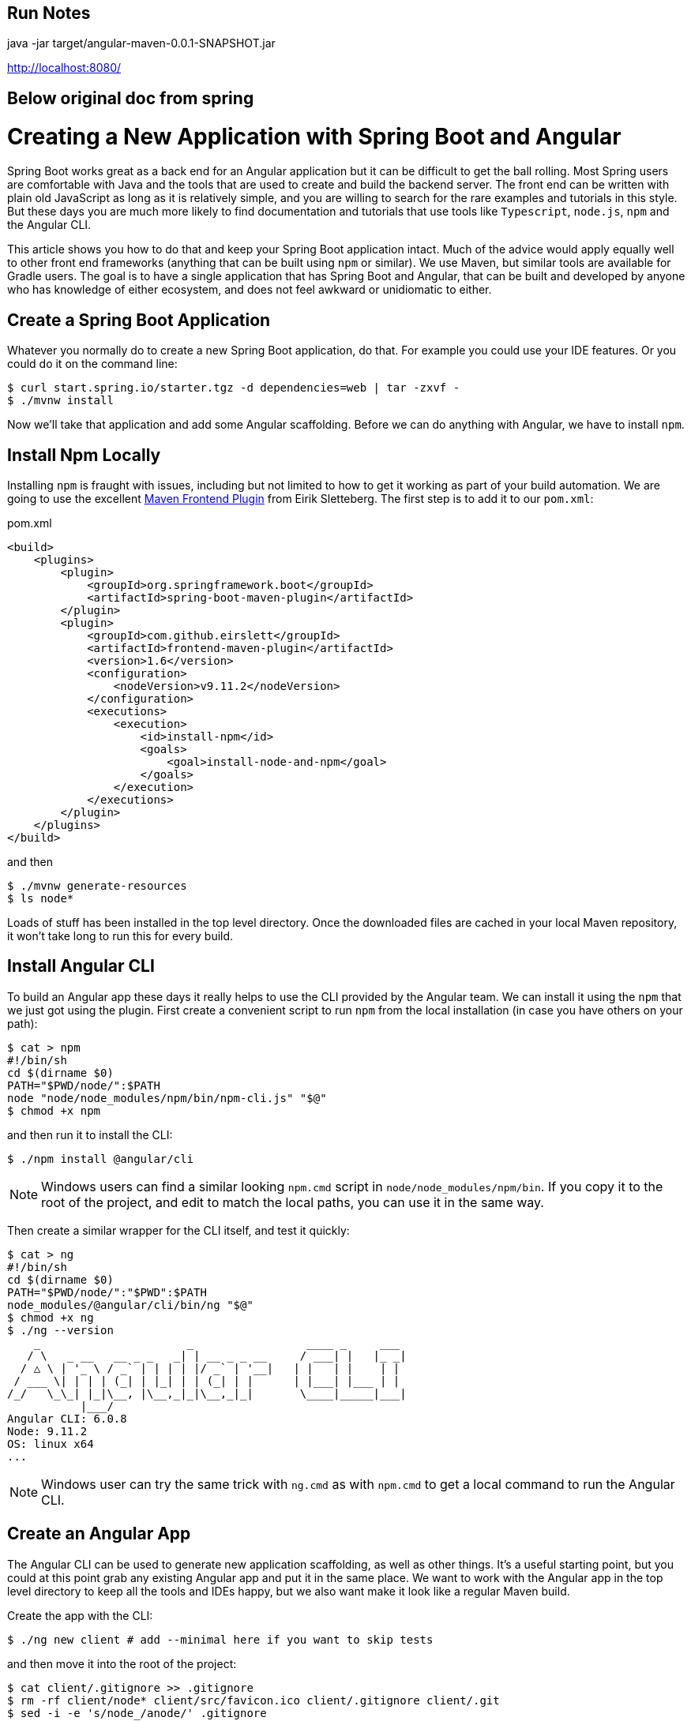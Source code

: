 == Run Notes

java -jar  target/angular-maven-0.0.1-SNAPSHOT.jar

http://localhost:8080/



== Below original doc from spring
= Creating a New Application with Spring Boot and Angular

Spring Boot works great as a back end for an Angular application but it can be difficult to get the ball rolling. Most Spring users are comfortable with Java and the tools that are used to create and build the backend server. The front end can be written with plain old JavaScript as long as it is relatively simple, and you are willing to search for the rare examples and tutorials in this style. But these days you are much more likely to find documentation and tutorials that use tools like `Typescript`, `node.js`, `npm` and the Angular CLI.

This article shows you how to do that and keep your Spring Boot application intact. Much of the advice would apply equally well to other front end frameworks (anything that can be built using `npm` or similar). We use Maven, but similar tools are available for Gradle users. The goal is to have a single application that has Spring Boot and Angular, that can be built and developed by anyone who has knowledge of either ecosystem, and does not feel awkward or unidiomatic to either.

== Create a Spring Boot Application

Whatever you normally do to create a new Spring Boot application, do that. For example you could use your IDE features. Or you could do it on the command line:

```
$ curl start.spring.io/starter.tgz -d dependencies=web | tar -zxvf -
$ ./mvnw install
```

Now we'll take that application and add some Angular scaffolding. Before we can do anything with Angular, we have to install `npm`.

== Install Npm Locally

Installing `npm` is fraught with issues, including but not limited to how to get it working as part of your build automation. We are going to use the excellent https://github.com/eirslett/frontend-maven-plugin[Maven Frontend Plugin] from Eirik Sletteberg. The first step is to add it to our `pom.xml`:

.pom.xml
```
<build>
    <plugins>
        <plugin>
            <groupId>org.springframework.boot</groupId>
            <artifactId>spring-boot-maven-plugin</artifactId>
        </plugin>
        <plugin>
            <groupId>com.github.eirslett</groupId>
            <artifactId>frontend-maven-plugin</artifactId>
            <version>1.6</version>
            <configuration>
                <nodeVersion>v9.11.2</nodeVersion>
            </configuration>
            <executions>
                <execution>
                    <id>install-npm</id>
                    <goals>
                        <goal>install-node-and-npm</goal>
                    </goals>
                </execution>
            </executions>
        </plugin>
    </plugins>
</build>
```

and then

```
$ ./mvnw generate-resources
$ ls node*
```

Loads of stuff has been installed in the top level directory. Once the downloaded files are cached in your local Maven repository, it won't take long to run this for every build.

== Install Angular CLI

To build an Angular app these days it really helps to use the CLI provided by the Angular team. We can install it using the `npm` that we just got using the plugin. First create a convenient script to run `npm` from the local installation (in case you have others on your path):

```
$ cat > npm
#!/bin/sh
cd $(dirname $0)
PATH="$PWD/node/":$PATH
node "node/node_modules/npm/bin/npm-cli.js" "$@"
$ chmod +x npm
```

and then run it to install the CLI:

```
$ ./npm install @angular/cli
```

NOTE: Windows users can find a similar looking `npm.cmd` script in
`node/node_modules/npm/bin`. If you copy it to the root of the project,
and edit to match the local paths, you can use it in the same way.

Then create a similar wrapper for the CLI itself, and test it quickly:

```
$ cat > ng
#!/bin/sh
cd $(dirname $0)
PATH="$PWD/node/":"$PWD":$PATH
node_modules/@angular/cli/bin/ng "$@"
$ chmod +x ng
$ ./ng --version
    _                      _                 ____ _     ___
   / \   _ __   __ _ _   _| | __ _ _ __     / ___| |   |_ _|
  / △ \ | '_ \ / _` | | | | |/ _` | '__|   | |   | |    | |
 / ___ \| | | | (_| | |_| | | (_| | |      | |___| |___ | |
/_/   \_\_| |_|\__, |\__,_|_|\__,_|_|       \____|_____|___|
           |___/
Angular CLI: 6.0.8
Node: 9.11.2
OS: linux x64
...
```

NOTE: Windows user can try the same trick with `ng.cmd` as with
`npm.cmd` to get a local command to run the Angular CLI.

== Create an Angular App

The Angular CLI can be used to generate new application scaffolding, as well as other things. It's a useful starting point, but you could at this point grab any existing Angular app and put it in the same place. We want to work with the Angular app in the top level directory to keep all the tools and IDEs happy, but we also want make it look like a regular Maven build.

Create the app with the CLI:

```
$ ./ng new client # add --minimal here if you want to skip tests
```

and then move it into the root of the project:

```
$ cat client/.gitignore >> .gitignore
$ rm -rf client/node* client/src/favicon.ico client/.gitignore client/.git
$ sed -i -e 's/node_/anode/' .gitignore
$ cp -rf client/* .
$ cp client/.??* .
$ rm -rf client
$ sed -i -e 's,dist/client,target/classes/static,' angular.json
```

We discarded the node modules that the CLI installed because we want the frontend plugin to do that work for us in an automated build. We also edited the `angular.json` (a bit like a `pom.xml` for the Angular CLI app) to point the output from the Angular build to a location that will be packaged in our JAR file.

== Building

Add an execution to install the modules used in the application:

```
<execution>
    <id>npm-install</id>
    <goals>
        <goal>npm</goal>
    </goals>
</execution>
```

Install the modules again using `./mvnw generate-resources` and check the result (the versions will differ for you).

```
$ ./ng version
    _                      _                 ____ _     ___
   / \   _ __   __ _ _   _| | __ _ _ __     / ___| |   |_ _|
  / △ \ | '_ \ / _` | | | | |/ _` | '__|   | |   | |    | |
 / ___ \| | | | (_| | |_| | | (_| | |      | |___| |___ | |
/_/   \_\_| |_|\__, |\__,_|_|\__,_|_|       \____|_____|___|
           |___/
Angular CLI: 7.3.7
Node: 9.11.2
OS: linux x64
Angular: 7.2.11
... animations, common, compiler, compiler-cli, core, forms
... language-service, platform-browser, platform-browser-dynamic
... router

Package                           Version
-----------------------------------------------------------
@angular-devkit/architect         0.13.7
@angular-devkit/build-angular     0.13.7
@angular-devkit/build-optimizer   0.13.7
@angular-devkit/build-webpack     0.13.7
@angular-devkit/core              7.3.7
@angular-devkit/schematics        7.3.7
@angular/cli                      7.3.7
@ngtools/webpack                  7.3.7
@schematics/angular               7.3.7
@schematics/update                0.13.7
rxjs                              6.3.3
typescript                        3.2.4
webpack                           4.29.0
```

At this point, the tests work:

```
$ ./ng e2e
..
[13:59:46] I/direct - Using ChromeDriver directly...
Jasmine started

  client App
✓ should display welcome message

Executed 1 of 1 spec SUCCESS in 0.718 sec.
[13:59:48] I/launcher - 0 instance(s) of WebDriver still running
[13:59:48] I/launcher - chrome #01 passed
```

and if you add this as well:

```
    <execution>
        <id>npm-build</id>
        <goals>
            <goal>npm</goal>
        </goals>
        <configuration>
            <arguments>run-script build</arguments>
        </configuration>
    </execution>
```

then the client app will be compiled during the Maven build.

=== Stabilize the Build

If you want a stable build you should put a `^` before the version of `@angular/cli` in your `package.json`. It isn't added by default when you do `ng new`, but it protects you from changes in the CLI. Example:

.package.json
```
...
"devDependencies": {
    "@angular/cli": "^1.4.9",
...
```

== Development Time

You can build continuously with

```
$ ./ng build --watch
```

Updates are built (quickly) and pushed to `target/classes` where they can be picked up by Spring Boot. Your IDE might need to be tweaked to pick up the changes automatically (Spring Tool Suite does it out of the box).

That's it really, but we can quickly look into a couple of extra things that will get you off the ground quickly with Spring Boot and Angular.

=== VSCode

https://code.visualstudio.com/[Microsoft VSCode] is quite a good tool for developing JavaScript applications, and it also has good support for Java and Spring Boot. If you install the "Java Extension Pack" (from Microsoft), the "Angular Essentials" (from Jon Papa) and the "Latest TypeScript and JavaScript Grammar" (from Microsoft) you will be able to do code completion and source navigation in the Angular app (all those extensions and discoverable from the IDE). There are also some Spring Boot features that you need to download and install (in Extensions view click on top right and choose `Install from VSIX...`) at http://dist.springsource.com/snapshot/STS4/nightly-distributions.html.

What VSCode doesn't have currently is automatic detection of `npm` build tools in the project itself (and ours is in `.` so we need it). So to build from the IDE you might need to add a `.vscode/tasks.json` something like this:

```
{
    "version": "2.0.0",
    "tasks": [
        {
            "label": "ng-build",
            "type": "shell",
            "command": "./ng build"
        },
        {
            "label": "ng-watch",
            "type": "shell",
            "command": "./ng build --watch"
        }
    ]
}
```

With that in place your `Tasks->Run Task...` menu should include the `ng-watch` option, and it will run the angular build for you and re-compile if you make changes. You could add other entries for running tests.

== Adding Bootstrap

You can add basic Twitter Bootstrap features to make the app look a bit less dull (taken from https://medium.com/codingthesmartway-com-blog/using-bootstrap-with-angular-c83c3cee3f4a[this blog]):

```
$ ./npm install bootstrap@3 jquery --save
```

and update `styles.css` to add the new content:

.styles.css
```css
@import "~bootstrap/dist/css/bootstrap.css";
```

== Basic Angular Features

Some basic features are included in the default scaffolding app, including the HTTP client, HTML forms support and navigation using the `Router`. All of them are extremely well documented at https://angular.io[angular.io], and there are thousands of examples out in the internet of how to use those features.

As an example, lets look at how to add an HTTP Client call, and hook it up to a Spring `@RestController`. In the front end `app-root` component we can add some placeholders for dynamic content:

.app.component.html:
```html
<div style="text-align:center"class="container">
  <h1>
    Welcome {{title}}!
  </h1>
  <div class="container">
    <p>Id: <span>{{data.id}}</span></p>
    <p>Message: <span>{{data.content}}</span></p>
  </div>
</div>
```

so we are looking for a `data` object in the scope of the component:

.app.component.ts:
```javascript
import { Component } from '@angular/core';
import {HttpClient} from '@angular/common/http';

@Component({
  selector: 'app-root',
  templateUrl: './app.component.html',
  styleUrls: ['./app.component.css']
})
export class AppComponent {
  title = 'Demo';
  data = {};
  constructor(private http: HttpClient) {
    http.get('resource').subscribe(data => this.data = data);
  }
}
```

Notice how the `AppComponent` has an `HttpClient` injected into its constructor. In the module definition we need to import the `HttpClientModule` as well, to enable the dependency injection:

.app.module.ts
```javascript
import { BrowserModule } from '@angular/platform-browser';
import { NgModule } from '@angular/core';

import { AppComponent } from './app.component';
import { HttpClientModule } from '@angular/common/http';

@NgModule({
  declarations: [
    AppComponent
  ],
  imports: [
    BrowserModule,
    HttpClientModule
  ],
  providers: [],
  bootstrap: [AppComponent]
})
export class AppModule { }
```

In our Spring Boot application we need to service the `/resource` request and return an object with the right keys for the client:

.DemoApplication.java:
```java
@SpringBootApplication
@Controller
public class DemoApplication {

  @GetMapping("/resource")
  @ResponseBody
  public Map<String, Object> home() {
    Map<String, Object> model = new HashMap<String, Object>();
    model.put("id", UUID.randomUUID().toString());
    model.put("content", "Hello World");
    return model;
  }

...

}
```

If you look at the source code https://github.com/dsyer/spring-boot-angular[in Github] you will also notice that there is a test for the backend interaction in `app.component.spec.ts` (thanks to http://blog.ninja-squad.com/2017/07/17/http-client-module/[this Ninja Squad blog]). The `pom.xml` has been modified to run the Angular e2e tests at the same time as the Java tests.

== Conclusion

We have created a Spring Boot application, added a simple HTTP endpoint to it, and then added a front end to it using Angular. The Angular app is self-contained, so anyone who knows the tools can work with it from its own directory. The Spring Boot application folds the Angular assets into its build and a developer can easily update and test the front end from a regular IDE by running the app in the usual way.
